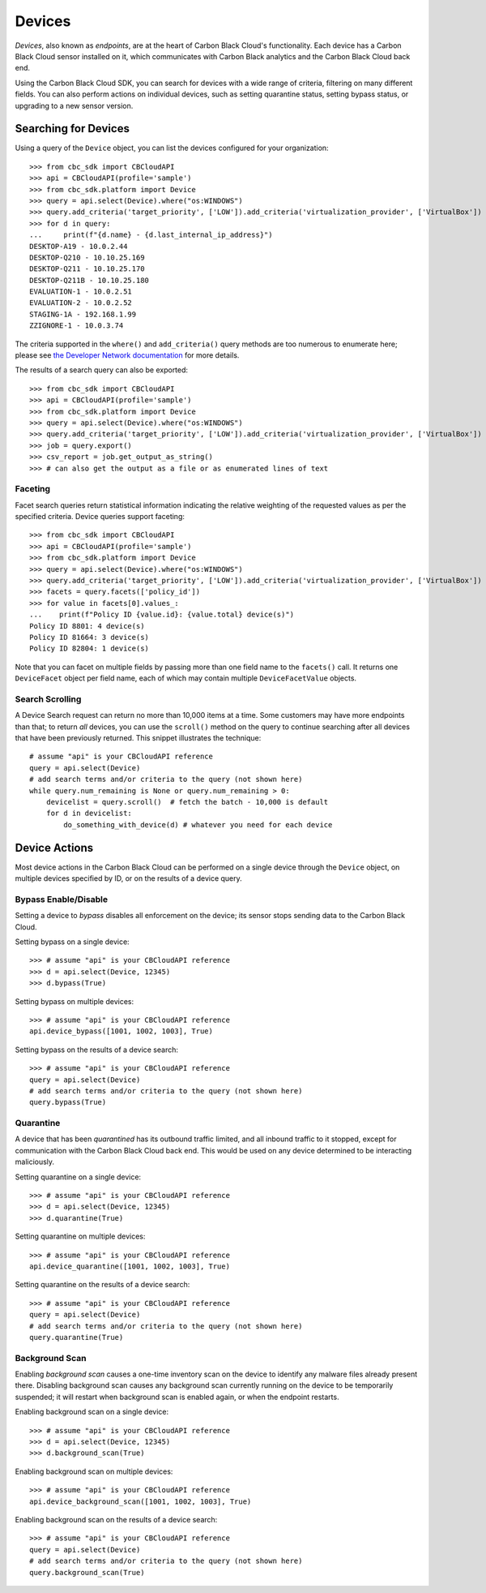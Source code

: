 Devices
=======

*Devices*, also known as *endpoints*, are at the heart of Carbon Black Cloud's functionality.  Each device has a
Carbon Black Cloud sensor installed on it, which communicates with Carbon Black analytics and the Carbon Black Cloud
back end.

Using the Carbon Black Cloud SDK, you can search for devices with a wide range of criteria, filtering on many different
fields.  You can also perform actions on individual devices, such as setting quarantine status, setting bypass status,
or upgrading to a new sensor version.

Searching for Devices
---------------------

Using a query of the ``Device`` object, you can list the devices configured for your organization::

    >>> from cbc_sdk import CBCloudAPI
    >>> api = CBCloudAPI(profile='sample')
    >>> from cbc_sdk.platform import Device
    >>> query = api.select(Device).where("os:WINDOWS")
    >>> query.add_criteria('target_priority', ['LOW']).add_criteria('virtualization_provider', ['VirtualBox'])
    >>> for d in query:
    ...     print(f"{d.name} - {d.last_internal_ip_address}")
    DESKTOP-A19 - 10.0.2.44
    DESKTOP-Q210 - 10.10.25.169
    DESKTOP-Q211 - 10.10.25.170
    DESKTOP-Q211B - 10.10.25.180
    EVALUATION-1 - 10.0.2.51
    EVALUATION-2 - 10.0.2.52
    STAGING-1A - 192.168.1.99
    ZZIGNORE-1 - 10.0.3.74

The criteria supported in the ``where()`` and ``add_criteria()`` query methods are too numerous to enumerate here;
please see
`the Developer Network documentation <https://developer.carbonblack.com/reference/carbon-black-cloud/platform/latest/devices-api/#search-devices>`_
for more details.

The results of a search query can also be exported::

    >>> from cbc_sdk import CBCloudAPI
    >>> api = CBCloudAPI(profile='sample')
    >>> from cbc_sdk.platform import Device
    >>> query = api.select(Device).where("os:WINDOWS")
    >>> query.add_criteria('target_priority', ['LOW']).add_criteria('virtualization_provider', ['VirtualBox'])
    >>> job = query.export()
    >>> csv_report = job.get_output_as_string()
    >>> # can also get the output as a file or as enumerated lines of text

Faceting
++++++++

Facet search queries return statistical information indicating the relative weighting of the requested values as per
the specified criteria.  Device queries support faceting::

    >>> from cbc_sdk import CBCloudAPI
    >>> api = CBCloudAPI(profile='sample')
    >>> from cbc_sdk.platform import Device
    >>> query = api.select(Device).where("os:WINDOWS")
    >>> query.add_criteria('target_priority', ['LOW']).add_criteria('virtualization_provider', ['VirtualBox'])
    >>> facets = query.facets(['policy_id'])
    >>> for value in facets[0].values_:
    ...    print(f"Policy ID {value.id}: {value.total} device(s)")
    Policy ID 8801: 4 device(s)
    Policy ID 81664: 3 device(s)
    Policy ID 82804: 1 device(s)

Note that you can facet on multiple fields by passing more than one field name to the ``facets()`` call. It returns
one ``DeviceFacet`` object per field name, each of which may contain multiple ``DeviceFacetValue`` objects.

Search Scrolling
++++++++++++++++

A Device Search request can return no more than 10,000 items at a time.  Some customers may have more endpoints than
that; to return *all* devices, you can use the ``scroll()`` method on the query to continue searching after all devices
that have been previously returned.  This snippet illustrates the technique::

    # assume "api" is your CBCloudAPI reference
    query = api.select(Device)
    # add search terms and/or criteria to the query (not shown here)
    while query.num_remaining is None or query.num_remaining > 0:
        devicelist = query.scroll()  # fetch the batch - 10,000 is default
        for d in devicelist:
            do_something_with_device(d) # whatever you need for each device

Device Actions
--------------

Most device actions in the Carbon Black Cloud can be performed on a single device through the ``Device`` object,
on multiple devices specified by ID, or on the results of a device query.

Bypass Enable/Disable
+++++++++++++++++++++

Setting a device to *bypass* disables all enforcement on the device; its sensor stops sending data to the Carbon Black
Cloud.

Setting bypass on a single device::

    >>> # assume "api" is your CBCloudAPI reference
    >>> d = api.select(Device, 12345)
    >>> d.bypass(True)

Setting bypass on multiple devices::

    >>> # assume "api" is your CBCloudAPI reference
    api.device_bypass([1001, 1002, 1003], True)

Setting bypass on the results of a device search::

    >>> # assume "api" is your CBCloudAPI reference
    query = api.select(Device)
    # add search terms and/or criteria to the query (not shown here)
    query.bypass(True)

Quarantine
++++++++++

A device that has been *quarantined* has its outbound traffic limited, and all inbound traffic to it stopped, except
for communication with the Carbon Black Cloud back end.  This would be used on any device determined to be interacting
maliciously.

Setting quarantine on a single device::

    >>> # assume "api" is your CBCloudAPI reference
    >>> d = api.select(Device, 12345)
    >>> d.quarantine(True)

Setting quarantine on multiple devices::

    >>> # assume "api" is your CBCloudAPI reference
    api.device_quarantine([1001, 1002, 1003], True)

Setting quarantine on the results of a device search::

    >>> # assume "api" is your CBCloudAPI reference
    query = api.select(Device)
    # add search terms and/or criteria to the query (not shown here)
    query.quarantine(True)

Background Scan
+++++++++++++++

Enabling *background scan* causes a one-time inventory scan on the device to identify any malware files already present
there.  Disabling background scan causes any background scan currently running on the device to be temporarily
suspended; it will restart when background scan is enabled again, or when the endpoint restarts.

Enabling background scan on a single device::

    >>> # assume "api" is your CBCloudAPI reference
    >>> d = api.select(Device, 12345)
    >>> d.background_scan(True)

Enabling background scan on multiple devices::

    >>> # assume "api" is your CBCloudAPI reference
    api.device_background_scan([1001, 1002, 1003], True)

Enabling background scan on the results of a device search::

    >>> # assume "api" is your CBCloudAPI reference
    query = api.select(Device)
    # add search terms and/or criteria to the query (not shown here)
    query.background_scan(True)

